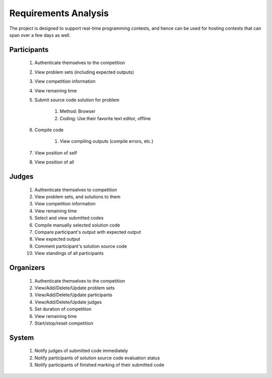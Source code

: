 =====================
Requirements Analysis
=====================

The project is designed to support real-time programming contests, and hence
can be used for hosting contests that can span over a few days as well.

------------
Participants
------------

    #. Authenticate themselves to the competition
    #. View problem sets (including expected outputs)
    #. View competition information
    #. View remaining time
    #. Submit source code solution for problem

        #. Method: Browser
        #. Coding: Use their favorite text editor, offline

    #. Compile code

        #. View compiling outputs (compile errors, etc.)

    #. View position of self
    #. View position of all

------
Judges
------

    #. Authenticate themselves to competition
    #. View problem sets, and solutions to them
    #. View competition information
    #. View remaining time
    #. Select and view submitted codes
    #. Compile manually selected solution code
    #. Compare participant's output with expected output
    #. View expected output
    #. Comment participant's solution source code
    #. View standings of all participants

----------
Organizers
----------

    #. Authenticate themselves to the competition
    #. View/Add/Delete/Update problem sets
    #. View/Add/Delete/Update participants
    #. View/Add/Delete/Update judges
    #. Set duration of competition
    #. View remaining time
    #. Start/stop/reset competition

------
System
------

    #. Notify judges of submitted code immediately
    #. Notify participants of solution source code evaluation status
    #. Notify participants of finished marking of their submitted code
